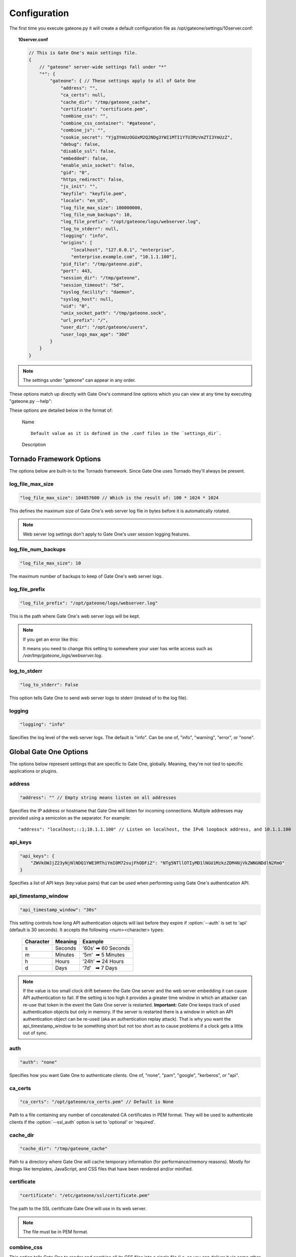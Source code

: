 .. _configuration:

Configuration
=============
The first time you execute gateone.py it will create a default configuration file as /opt/gateone/settings/10server.conf:

.. topic:: 10server.conf

    .. code-block:: javascript

        // This is Gate One's main settings file.
        {
            // "gateone" server-wide settings fall under "*"
            "*": {
                "gateone": { // These settings apply to all of Gate One
                    "address": "",
                    "ca_certs": null,
                    "cache_dir": "/tmp/gateone_cache",
                    "certificate": "certificate.pem",
                    "combine_css": "",
                    "combine_css_container": "#gateone",
                    "combine_js": "",
                    "cookie_secret": "Yjg3YmUzOGUxM2Q2NDg3YWI1MTI1YTU3MzVmZTI3YmUzZ",
                    "debug": false,
                    "disable_ssl": false,
                    "embedded": false,
                    "enable_unix_socket": false,
                    "gid": "0",
                    "https_redirect": false,
                    "js_init": "",
                    "keyfile": "keyfile.pem",
                    "locale": "en_US",
                    "log_file_max_size": 100000000,
                    "log_file_num_backups": 10,
                    "log_file_prefix": "/opt/gateone/logs/webserver.log",
                    "log_to_stderr": null,
                    "logging": "info",
                    "origins": [
                        "localhost", "127.0.0.1", "enterprise",
                        "enterprise.example.com", "10.1.1.100"],
                    "pid_file": "/tmp/gateone.pid",
                    "port": 443,
                    "session_dir": "/tmp/gateone",
                    "session_timeout": "5d",
                    "syslog_facility": "daemon",
                    "syslog_host": null,
                    "uid": "0",
                    "unix_socket_path": "/tmp/gateone.sock",
                    "url_prefix": "/",
                    "user_dir": "/opt/gateone/users",
                    "user_logs_max_age": "30d"
                }
            }
        }

.. note:: The settings under "gateone" can appear in any order.

These options match up directly with Gate One's command line options which you can view at any time by executing "gateone.py --help":

.. I had to use actual escape characters below because the :string-escape: option to ansi-block would break on those non-breaking-spaces (non-breaking, get it?  Hah!  I kill me).

.. command-output:: gateone --help

These options are detailed below in the format of:

    |   Name

    .. cmdoption:: --command_line_option

    ::

        Default value as it is defined in the .conf files in the `settings_dir`.

    |   Description

Tornado Framework Options
^^^^^^^^^^^^^^^^^^^^^^^^^
The options below are built-in to the Tornado framework.  Since Gate One uses
Tornado they'll always be present.

log_file_max_size
-----------------
.. cmdoption:: --log_file_max_size=bytes

.. code-block:: javascript

    "log_file_max_size": 104857600 // Which is the result of: 100 * 1024 * 1024

This defines the maximum size of Gate One's web server log file in bytes before it is automatically rotated.

.. note:: Web server log settings don't apply to Gate One's user session logging features.

log_file_num_backups
--------------------
.. cmdoption:: --log_file_num_backups=integer

.. code-block:: javascript

    "log_file_max_size": 10

The maximum number of backups to keep of Gate One's web server logs.

log_file_prefix
---------------
.. cmdoption:: --log_file_prefix=string (file path)

.. code-block:: javascript

    "log_file_prefix": "/opt/gateone/logs/webserver.log"

This is the path where Gate One's web server logs will be kept.

.. note:: If you get an error like this:

    .. ansi-block::

        IOError: [Errno 13] Permission denied: '/opt/gateone/logs/webserver.log'

    It means you need to change this setting to somewhere your user has write access such as `/var/tmp/gateone_logs/webserver.log`.

log_to_stderr
-------------
.. cmdoption:: --log_to_stderr=boolean

.. code-block:: javascript

    "log_to_stderr": False

This option tells Gate One to send web server logs to stderr (instead of to the log file).

logging
-------
.. cmdoption:: --logging=string (info|warning|error|none)

.. code-block:: javascript

    "logging": "info"

Specifies the log level of the web server logs.  The default is "info".  Can be one of, "info", "warning", "error", or "none".

Global Gate One Options
^^^^^^^^^^^^^^^^^^^^^^^
The options below represent settings that are specific to Gate One, globally.
Meaning, they're not tied to specific applications or plugins.

address
-------
.. cmdoption:: --address=string (IPv4 or IPv6 address)

.. code-block:: javascript

    "address": "" // Empty string means listen on all addresses

Specifies the IP address or hostname that Gate One will listen for incoming connections.  Multiple addresses may provided using a semicolon as the separator.  For example::

    "address": "localhost;::1;10.1.1.100" // Listen on localhost, the IPv6 loopback address, and 10.1.1.100

.. seealso:: :option:`--port`

api_keys
--------
.. cmdoption:: --api_keys=string (key1:secret1,key2:secret2,...)

.. code-block:: javascript

    "api_keys": {
        "ZWVkOWJjZ23yNjNlNDQ1YWE3MThiYmI0M72sujFhODFiZ": "NTg5NTllOTIyMD1lNGU1MzkzZDM4NjVkZWNGNDdlN2RmO"
    }

Specifies a list of API keys (key:value pairs) that can be used when performing using Gate One's authentication API.

api_timestamp_window
--------------------
.. cmdoption:: --api_timestamp_window=string (special: [0-9]+[smhd])

.. code-block:: javascript

    "api_timestamp_window": "30s"

This setting controls how long API authentication objects will last before they expire if :option:`--auth` is set to 'api' (default is 30 seconds).  It accepts the following <num><character> types:

    =========   ======= ===================
    Character   Meaning Example
    =========   ======= ===================
    s           Seconds '60s' ➡ 60 Seconds
    m           Minutes '5m'  ➡ 5 Minutes
    h           Hours   '24h' ➡ 24 Hours
    d           Days    '7d'   ➡ 7 Days
    =========   ======= ===================

.. note:: If the value is too small clock drift between the Gate One server and the web server embedding it can cause API authentication to fail.  If the setting is too high it provides a greater time window in which an attacker can re-use that token in the event the Gate One server is restarted.  **Important:** Gate One keeps track of used authentication objects but only in memory.  If the server is restarted there is a window in which an API authentication object can be re-used (aka an authentication replay attack).  That is why you want the api_timestamp_window to be something short but not too short as to cause problems if a clock gets a little out of sync.

auth
----
.. cmdoption:: --auth=string (none|pam|google|kerberos|api)

.. code-block:: javascript

    "auth": "none"

Specifies how you want Gate One to authenticate clients.  One of, "none", "pam", "google", "kerberos", or "api".

ca_certs
--------
.. cmdoption:: --ca_certs=string (file path)

.. code-block:: javascript

    "ca_certs": "/opt/gateone/ca_certs.pem" // Default is None

Path to a file containing any number of concatenated CA certificates in PEM format. They will be used to authenticate clients if the :option:`--ssl_auth` option is set to 'optional' or 'required'.

cache_dir
---------
.. cmdoption:: --cache_dir=string (directory path)

.. code-block:: javascript

    "cache_dir": "/tmp/gateone_cache"

Path to a directory where Gate One will cache temporary information (for performance/memory reasons).  Mostly for things like templates, JavaScript, and CSS files that have been rendered and/or minified.

certificate
-----------
.. cmdoption:: --certificate=string (file path)

.. code-block:: javascript

    "certificate": "/etc/gateone/ssl/certificate.pem"

The path to the SSL certificate Gate One will use in its web server.

.. note:: The file must be in PEM format.

combine_css
-----------
.. cmdoption:: --combine_css=string (file path)

This option tells Gate One to render and combine all its CSS files into a single file (i.e. so you can deliver it via some other web server/web cache/CDN).  The file will be saved at the provided path.

combine_css_container
---------------------
.. cmdoption:: --combine_css_container=string (e.g. 'gateone')

When combining CSS into a single file, this option specifies the name of the '#gateone' container element (if something else).  It is used when rendering CSS templates.

combine_js
----------
.. cmdoption:: --combine_js=string (file path)

This option tells Gate One to combine all its JavaScript files into a single file (i.e. so you can deliver it via some other web server/web cache/CDN).  The file will be saved at the provided path.

command
-------
.. cmdoption:: --command=string (program path)

.. deprecated:: 1.2

    This option has been replaced by the Terminal application's 'commands' option which supports multiple.  See :ref:`terminal-configuration`.

config
------
.. cmdoption:: --config=string (file path)

.. deprecated:: 1.2

    This option has been replaced by the :option:`--settings_dir` option.

cookie_secret
-------------
.. cmdoption:: --cookie_secret=string ([A-Za-z0-9])

.. code-block:: javascript

    "cookie_secret": "A45CharacterStringGeneratedAtRandom012345678" // NOTE: Yours will be different ;)

This is a 45-character string that Gate One will use to encrypt the cookie stored at the client.  By default Gate One will generate one at random when it runs for the first time.  Only change this if you know what you're doing.

.. note:: If you change this string in the 10server.conf you'll need to restart Gate One for the change to take effect.

.. admonition:: What happens if you change it

    All users existing, unexpired sessions will need to be re-authenticated.  When this happens the user will be presented with a dialog box that informs them that the page hosting Gate One will be reloaded automatically when they click "OK".

.. tip:: You may have to change this key at a regular interval throughout the year depending on your compliance needs.  Every few months is probably not a bad idea regardless.

debug
-----
.. cmdoption:: --debug=boolean

.. code-block:: javascript

    "debug": false

Turns on Tornado's debug mode:  If a change is made to any Python code while :program:`gateone.py` is running it will automatically restart itself.  Cached templates will also be regenerated.

disable_ssl
-----------
.. cmdoption:: --disable_ssl=boolean

.. code-block:: javascript

    "disable_ssl": false

Disables SSL support in Gate One.  Generally not a good idea unless you know what you're doing.  There's really only two reasons why you'd want to do this:

 * Gate One will be running behind a proxy server that handles the SSL encryption.
 * Gate One will only be connected to via localhost (kiosks, console devices, etc).

embedded
--------
.. cmdoption:: --embedded=boolean

.. code-block:: javascript

    "embedded": false

This option is available to applications, plugins, and CSS themes/templates (if desired).  It is unused by Gate One proper but can be used at your discretion when embedding Gate One.

.. note:: This isn't the same thing as "embedded mode" in the JavaScript code.  See :ref:`GateOne.prefs.embedded <gateone-embedding>` in :ref:`gateone-javascript`.

enable_unix_socket
------------------
.. cmdoption:: --enable_unix_socket=boolean

.. code-block:: javascript

    "enable_unix_socket": false

Tells Gate One to listen on a `Unix socket <http://en.wikipedia.org/wiki/Unix_domain_socket>`_.  The path to said socket is defined in :option:`--unix_socket_path`.

gid
---
.. cmdoption:: --gid=string

.. code-block:: javascript

    "gid": "0" // You could also put "root", "somegroup", etc

If run as root, Gate One will drop privileges to this group/gid after starting up.  Default: 0 (aka root)

https_redirect
--------------
.. cmdoption:: --https_redirect

.. code-block:: javascript

    "https_redirect": false

If https_redirect is enabled, Gate One will listen on port 80 and redirect incoming connections to Gate One's configured port using HTTPS.

js_init
-------
.. cmdoption:: --js_init=string (JavaScript Object)

.. code-block:: javascript

    "js_init": ""

This option can be used to pass parameters to the GateOne.init() function whenever Gate One is opened in a browser.  For example:

.. code-block:: javascript

    "js_init": "{'theme': 'white', 'fontSize': '120%'}"

For a list of all the possible options see :attr:`GateOne.prefs` in the :ref:`developer-docs` under :ref:`gateone-javascript`.

.. note::  This setting will only apply if you're *not* using embedded mode.

keyfile
-------
.. cmdoption:: --keyfile=string (file path)

.. code-block:: javascript

    "keyfile": "/etc/gateone/ssl/keyfile.pem"

The path to the SSL key file Gate One will use in its web server.

.. note:: The file must be in PEM format.

locale
------
.. cmdoption:: --locale=string (locale string)

.. code-block:: javascript

    "locale": "en_US"

This option tells Gate One which local translation (native language) to use when rendering strings.  The first time you run Gate One it will attempt to automatically detect your locale using the `$LANG` environment variable.  If this variable is not set it will fall back to using `en_US`.

.. note:: If no translation exists for your local the English strings will be used.

new_api_key
-----------
.. cmdoption:: --new_api_key

This command line option will generate a new, random API key and secret for use with applications that will be embedding Gate One.  Instructions on how to use API-based authentication can be found in the :ref:`gateone-embedding`.

.. note:: By default generated API keys are placed in ``<settings_dir>/20api_keys.conf``.

origins
-------
.. cmdoption:: --origins=string (semicolon-separated origins)

.. code-block:: javascript

    "origins": ["localhost", "127.0.0.1", "enterprise", "enterprise\\..*.com", "10.1.1.100"]

.. note:: The way you pass origins on the command line is very different from how they are stored in 10server.conf.  The CLI option uses semicolons to delineate origins whereas the 10server.conf contains an actual JSON array.

By default Gate One will only allow connections from web pages that match the configured origins.  If a user is denied access based on a failed origin check a message will be logged like so:

.. ansi-block::
    :string_escape:

    \x1b[1;32m[I 120831 15:32:12 gateone:1043]\x1b[0m WebSocket closed (ANONYMOUS).
    \x1b[1;31m[E 120831 15:32:17 gateone:943]\x1b[0m Access denied for origin: https://somehost.company.com

.. note:: Origins do not contain protocols/schemes, paths, or trailing slashes!

.. warning:: If you see unknown origins the logs it could be an attacker trying to steal your user's sessions!  The origin that appears in the log will be the hostname that was used to connect to the Gate One server.  This information can be used to hunt down the attacker.  Of course, it could just be that a new IP address or hostname has been pointed to your Gate One server and you have yet to add it to the :option:`--origins` setting ☺.

pam_realm
---------
.. cmdoption:: --pam_realm=string (hostname)

.. code-block:: javascript

    "pam_realm": "somehost"

If :option:`--auth` is set to "pam" Gate One will present this string in the BASIC auth dialog (essentially, the login dialog will say, "REALM: <pam_realm>").  Also, the user's directory will be created in :option:`--user_dir` as `user@<pam_realm>`.  Make sure to use path-safe characters!

pam_service
-----------
.. cmdoption:: --pam_service=string

.. code-block:: javascript

    "pam_service": "login"

If :option:`--auth` is set to "pam", tells Gate One which PAM service to use when authenticating clients.  Defaults to 'login' which is typically configured via `/etc/pam.d/login`.

.. tip:: You can change this to "gateone" and create a custom PAM config using whatever authentication back-end you want.  Just set it as such and create `/etc/pam.d/gateone` with whatever PAM settings you like.

pid_file
--------
.. cmdoption:: --pid_file=string

.. code-block:: javascript

    "pid_file": "/var/run/gateone.pid"

The path to Gate One's `PID <http://en.wikipedia.org/wiki/Process_identifier>`_ file.

.. note:: If you're not running Gate One as root it's possible to get an error like this:

    .. ansi-block::

        IOError: [Errno 13] Permission denied: '/var/run/gateone.pid'

    This just means you need to change this setting to point somewhere your user has write access such as `/tmp/gateone.pid`.

port
----
.. cmdoption:: --port=integer (1-65535)

.. code-block:: javascript

    "port": 443

The port Gate One should listen for connections.

.. note:: Gate One must started as root to utilize ports 1-1024.

.. tip:: If you set :option:`--uid` and/or :option:`--gid` to something other than "0" (aka root) Gate One will drop privileges to that user/group after it starts.  This will allow the use of ports under 1024 while maintaining security best practices by running as a user/group with lesser privileges.

session_dir
-----------
.. cmdoption:: --session_dir=string (file path)

.. code-block:: javascript

    "session_dir": "/tmp/gateone"

The path where Gate One should keep temporary user session information.  Defaults to ``/tmp/gateone`` (will be auto-created if not present).

session_timeout
---------------
.. cmdoption:: --session_timeout=string (special: [0-9]+[smhd])

.. code-block:: javascript

    "session_timeout": "5d"

This setting controls how long Gate One will wait before force-killing a user's disconnected session (i.e. where the user hasn't used Gate One in, say, "5d").  It accepts the following <num><character> types:

    =========   ======= ===================
    Character   Meaning Example
    =========   ======= ===================
    s           Seconds '60s' ➡ 60 Seconds
    m           Minutes '5m'  ➡ 5 Minutes
    h           Hours   '24h' ➡ 24 Hours
    d           Days    '7d'   ➡ 7 Days
    =========   ======= ===================

.. note:: Even if you're using :option:`--dtach` all programs associated with the user's session will be terminated when the timeout is reached.

ssl_auth
---------
.. cmdoption:: --ssl_auth=string (None|optional|required)

.. code-block:: javascript

    "ssl_auth": "none"

If set to 'required' or 'optional' this setting will instruct Gate One to authenticate client-side SSL certificates.  This can be an excellent added layer of security on top of Gate One's other authentication options.  Obviously, only the 'required' setting adds this protection.  If set to 'optional' it merely adds information to the logs.

.. note:: This option must be set to 'required' if :option:`--auth` is set to "ssl".  The two together allow you to use SSL certificates as a single authentication method.

sso_realm
---------
.. cmdoption:: --sso_realm=string (Kerberos realm or Active Directory domain)

.. code-block:: javascript

    "sso_realm": "EXAMPLE.COM"

If :option:`--auth` is set to "kerberos", tells Gate One which Kerberos realm or Active Directory domain to use when authenticating users.  Otherwise this setting will be ignored.

.. note:: SSO stands for Single Sign-On.

sso_service
-----------
.. cmdoption:: --sso_service=string (kerberos service name)

.. code-block:: javascript

    "sso_service": "HTTP"

If :option:`--auth` is set to "kerberos", tells Gate One which Kerberos service to use when authenticating clients.  This is the 'service/' part of a principal or servicePrincipalName (e.g. **HTTP**/somehost.example.com).

.. note:: Unless you *really* know what you're doing do not use anything other than HTTP (in all caps).

syslog_facility
---------------
.. cmdoption:: --syslog_facility=string (auth|cron|daemon|kern|local0|local1|local2|local3|local4|local5|local6|local7|lpr|mail|news|syslog|user|uucp)

.. code-block:: javascript

    "syslog_facility": "daemon"

if :option:`--syslog_session_logging` is set to `True`, specifies the syslog facility that user session logs will use in outgoing syslog messages.

uid
---
.. cmdoption:: --uid=string

.. code-block:: javascript

    "uid": "0" // You could also put "root", "someuser", etc

If run as root, Gate One will drop privileges to this user/uid after starting up.  Default: 0 (aka root)

unix_socket_path
----------------
.. cmdoption:: --unix_socket_path=string (file path)

.. code-block:: javascript

    "unix_socket_path": "/tmp/gateone.sock"

Path to the Unix socket (if :option:`--enable_unix_socket` is "true").

url_prefix
----------
.. cmdoption:: --url_prefix=string (e.g. "/ssh/")

.. code-block:: javascript

    "url_prefix": "/"

This specifies the URL path Gate One will live when it is accessed from a browser.  By default Gate One will use "/" as its base URL; this means that you can connect to it using a URL like so:  https://mygateone.company.com/

That "/" at the end of the above URL is what the ``url_prefix`` is specifying.  If you wanted your Gate One server to live at https://mygateone.company.com/gateone/ you could set ``url_prefix="/gateone/"``.

.. note:: This feature was added for users running Gate One behind a reverse proxy so that many apps (like Gate One) can all live behind a single base URL.

.. tip:: If you want to place your Gate One server on the Internet but don't want it to be easily discovered/enumerated you can specify a random string as the gateone prefix like ``url_prefix="/fe34b0e0c074f486c353602/"``.  Then only those who have been made aware of your obfuscated URL will be able to access your Gate One server (at https://gateone.company.com/fe34b0e0c074f486c353602/ ☺)

.. _user_dir:

user_dir
--------
.. cmdoption:: --user_dir=string (file path)

.. code-block:: javascript

    "user_dir": "/var/lib/gateone/users"

Specifies the location where persistent user files will be kept.  Things like session logs, ssh files (known_hosts, keys, etc), and similar are stored here.

user_logs_max_age
-----------------
.. cmdoption:: --user_logs_max_age=string (special: [0-9]+[smhd])

.. code-block:: javascript

    "user_dir": "30d"

This setting controls how long Gate One will wait before old user session logs are cleaned up.  It accepts the following <num><character> types:

    =========   ======= ===================
    Character   Meaning Example
    =========   ======= ===================
    s           Seconds '60s' ➡ 60 Seconds
    m           Minutes '5m'  ➡ 5 Minutes
    h           Hours   '24h' ➡ 24 Hours
    d           Days    '7d'   ➡ 7 Days
    =========   ======= ===================

.. note:: This is *not* a Terminal-specific setting.  Other applications can and will use user session logs directory (``<user_dir>/logs``).

version
-------
.. cmdoption:: --version

Displays the current Gate One version as well as the version information of any installed applications.  Example:

.. ansi-block::

    [1;31mroot[0m@host[1;34m:~ $[0m gateone --version
    [1mGate One:[0m
         Version: 1.2.0 (20140226213756)
    [1mInstalled Applications:[0m
         Terminal Version: 1.2
         X11 Version: 1.0

Terminal Application Options
^^^^^^^^^^^^^^^^^^^^^^^^^^^^

The options below are specific (and supplied by) the Terminal application.

dtach
-----
.. cmdoption:: --dtach=boolean

.. code-block:: javascript

    "dtach": true

This feature is special:  It enables Gate One to be restarted (think: upgraded) without losing user's connected sessions.  This option is enabled by default.

If dtach support is enabled but the dtach command cannot be found Gate One will output a warning message in the log.

.. note:: If you ever need to restart Gate One (and dtach support is enabled) users will be shown a message indicating that they have been disconnected and their browsers should automatically reconnect in 5 seconds.  A 5-second maintenance window ain't bad!

kill
----
.. cmdoption:: --kill

If running with dtach support, this will kill all user's running terminal applications.  Giving everyone a fresh start, as it were.

session_logging
---------------
.. cmdoption:: --session_logging

.. code-block:: javascript

    session_logging = True

This tells Gate One to enable server-side logging of user terminal sessions.  These logs can be viewed or played back (like a video) using the :ref:`log_viewer` application.

.. note:: Gate One stores logs of user sessions in the location specified in the :option:`--user_dir` option.

syslog_session_logging
----------------------
.. cmdoption:: --syslog_session_logging

.. code-block:: javascript

    "syslog_session_logging": false

This option tells Gate One to send logs of user sessions to the host's syslog daemon.  Special characters and escape sequences will be sent as-is so it is up to the syslog daemon as to how to handle them.  In most cases you'll wind up with log lines that look like this:

.. ansi-block::

    Oct  1 19:18:22 gohost gateone: ANONYMOUS 1: Connecting to: ssh://user@somehost:22
    Oct  1 19:18:22 gohost gateone: ANONYMOUS 1: #033]0;user@somehost#007
    Oct  1 19:18:22 gohost gateone: ANONYMOUS 1: #033]_;ssh|user@somehost:22#007

.. note:: This option enables centralized logging if your syslog daemon is configurd to use a remote log host.
